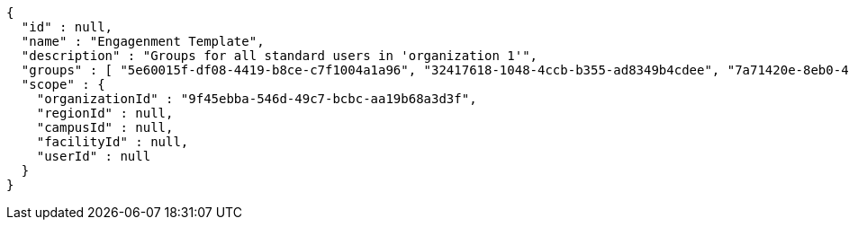 [source,options="nowrap"]
----
{
  "id" : null,
  "name" : "Engagenment Template",
  "description" : "Groups for all standard users in 'organization 1'",
  "groups" : [ "5e60015f-df08-4419-b8ce-c7f1004a1a96", "32417618-1048-4ccb-b355-ad8349b4cdee", "7a71420e-8eb0-416e-9cff-13d8dd0758b4", "0cac80f8-7535-41d2-83fa-f8c97dc6addb" ],
  "scope" : {
    "organizationId" : "9f45ebba-546d-49c7-bcbc-aa19b68a3d3f",
    "regionId" : null,
    "campusId" : null,
    "facilityId" : null,
    "userId" : null
  }
}
----